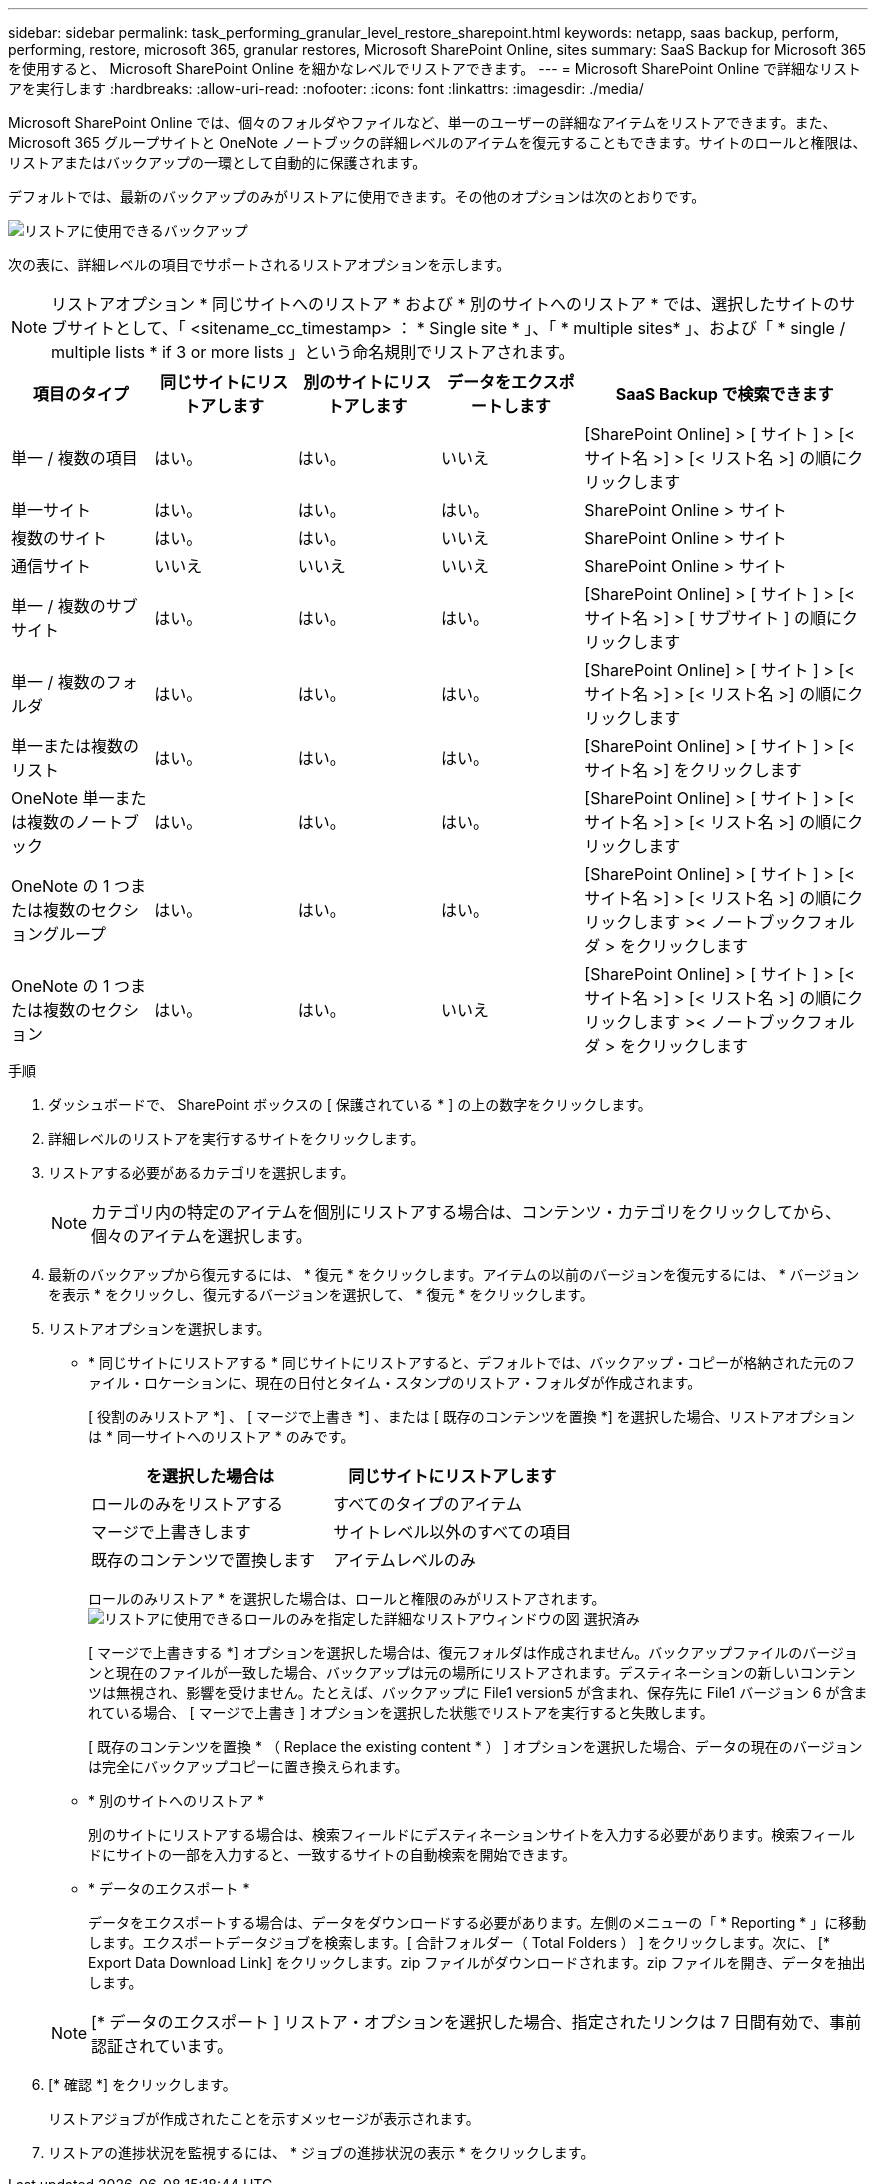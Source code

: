 ---
sidebar: sidebar 
permalink: task_performing_granular_level_restore_sharepoint.html 
keywords: netapp, saas backup, perform, performing, restore, microsoft 365, granular restores, Microsoft SharePoint Online, sites 
summary: SaaS Backup for Microsoft 365 を使用すると、 Microsoft SharePoint Online を細かなレベルでリストアできます。 
---
= Microsoft SharePoint Online で詳細なリストアを実行します
:hardbreaks:
:allow-uri-read: 
:nofooter: 
:icons: font
:linkattrs: 
:imagesdir: ./media/


[role="lead"]
Microsoft SharePoint Online では、個々のフォルダやファイルなど、単一のユーザーの詳細なアイテムをリストアできます。また、 Microsoft 365 グループサイトと OneNote ノートブックの詳細レベルのアイテムを復元することもできます。サイトのロールと権限は、リストアまたはバックアップの一環として自動的に保護されます。

デフォルトでは、最新のバックアップのみがリストアに使用できます。その他のオプションは次のとおりです。

image:backup_for_restore_availability.png["リストアに使用できるバックアップ"]

次の表に、詳細レベルの項目でサポートされるリストアオプションを示します。


NOTE: リストアオプション * 同じサイトへのリストア * および * 別のサイトへのリストア * では、選択したサイトのサブサイトとして、「 <sitename_cc_timestamp> ： * Single site * 」、「 * multiple sites* 」、および「 * single / multiple lists * if 3 or more lists 」という命名規則でリストアされます。

[cols="20,20a,20a,20a,40"]
|===
| 項目のタイプ | 同じサイトにリストアします | 別のサイトにリストアします | データをエクスポートします | SaaS Backup で検索できます 


| 単一 / 複数の項目  a| 
はい。
 a| 
はい。
 a| 
いいえ
| [SharePoint Online] > [ サイト ] > [< サイト名 >] > [< リスト名 >] の順にクリックします 


| 単一サイト  a| 
はい。
 a| 
はい。
 a| 
はい。
| SharePoint Online > サイト 


| 複数のサイト  a| 
はい。
 a| 
はい。
 a| 
いいえ
| SharePoint Online > サイト 


| 通信サイト  a| 
いいえ
 a| 
いいえ
 a| 
いいえ
| SharePoint Online > サイト 


| 単一 / 複数のサブサイト  a| 
はい。
 a| 
はい。
 a| 
はい。
| [SharePoint Online] > [ サイト ] > [< サイト名 >] > [ サブサイト ] の順にクリックします 


| 単一 / 複数のフォルダ  a| 
はい。
 a| 
はい。
 a| 
はい。
| [SharePoint Online] > [ サイト ] > [< サイト名 >] > [< リスト名 >] の順にクリックします 


| 単一または複数のリスト  a| 
はい。
 a| 
はい。
 a| 
はい。
| [SharePoint Online] > [ サイト ] > [< サイト名 >] をクリックします 


| OneNote 単一または複数のノートブック  a| 
はい。
 a| 
はい。
 a| 
はい。
| [SharePoint Online] > [ サイト ] > [< サイト名 >] > [< リスト名 >] の順にクリックします 


| OneNote の 1 つまたは複数のセクショングループ  a| 
はい。
 a| 
はい。
 a| 
はい。
| [SharePoint Online] > [ サイト ] > [< サイト名 >] > [< リスト名 >] の順にクリックします >< ノートブックフォルダ > をクリックします 


| OneNote の 1 つまたは複数のセクション  a| 
はい。
 a| 
はい。
 a| 
いいえ
| [SharePoint Online] > [ サイト ] > [< サイト名 >] > [< リスト名 >] の順にクリックします >< ノートブックフォルダ > をクリックします 
|===
.手順
. ダッシュボードで、 SharePoint ボックスの [ 保護されている * ] の上の数字をクリックします。
. 詳細レベルのリストアを実行するサイトをクリックします。
. リストアする必要があるカテゴリを選択します。
+

NOTE: カテゴリ内の特定のアイテムを個別にリストアする場合は、コンテンツ・カテゴリをクリックしてから、個々のアイテムを選択します。

. 最新のバックアップから復元するには、 * 復元 * をクリックします。アイテムの以前のバージョンを復元するには、 * バージョンを表示 * をクリックし、復元するバージョンを選択して、 * 復元 * をクリックします。
. リストアオプションを選択します。
+
** * 同じサイトにリストアする * 同じサイトにリストアすると、デフォルトでは、バックアップ・コピーが格納された元のファイル・ロケーションに、現在の日付とタイム・スタンプのリストア・フォルダが作成されます。
+
[ 役割のみリストア *] 、 [ マージで上書き *] 、または [ 既存のコンテンツを置換 *] を選択した場合、リストアオプションは * 同一サイトへのリストア * のみです。

+
[cols="24a,24a"]
|===
| を選択した場合は | 同じサイトにリストアします 


 a| 
ロールのみをリストアする
 a| 
すべてのタイプのアイテム



 a| 
マージで上書きします
 a| 
サイトレベル以外のすべての項目



 a| 
既存のコンテンツで置換します
 a| 
アイテムレベルのみ

|===
+
ロールのみリストア * を選択した場合は、ロールと権限のみがリストアされます。image:sharepoint_granular_restore_only_roles.png["リストアに使用できるロールのみを指定した詳細なリストアウィンドウの図 選択済み"]

+
[ マージで上書きする *] オプションを選択した場合は、復元フォルダは作成されません。バックアップファイルのバージョンと現在のファイルが一致した場合、バックアップは元の場所にリストアされます。デスティネーションの新しいコンテンツは無視され、影響を受けません。たとえば、バックアップに File1 version5 が含まれ、保存先に File1 バージョン 6 が含まれている場合、 [ マージで上書き ] オプションを選択した状態でリストアを実行すると失敗します。

+
[ 既存のコンテンツを置換 * （ Replace the existing content * ） ] オプションを選択した場合、データの現在のバージョンは完全にバックアップコピーに置き換えられます。

** * 別のサイトへのリストア *
+
別のサイトにリストアする場合は、検索フィールドにデスティネーションサイトを入力する必要があります。検索フィールドにサイトの一部を入力すると、一致するサイトの自動検索を開始できます。

** * データのエクスポート *
+
データをエクスポートする場合は、データをダウンロードする必要があります。左側のメニューの「 * Reporting * 」に移動します。エクスポートデータジョブを検索します。[ 合計フォルダー（ Total Folders ） ] をクリックします。次に、 [* Export Data Download Link] をクリックします。zip ファイルがダウンロードされます。zip ファイルを開き、データを抽出します。

+

NOTE: [* データのエクスポート ] リストア・オプションを選択した場合、指定されたリンクは 7 日間有効で、事前認証されています。



. [* 確認 *] をクリックします。
+
リストアジョブが作成されたことを示すメッセージが表示されます。

. リストアの進捗状況を監視するには、 * ジョブの進捗状況の表示 * をクリックします。

